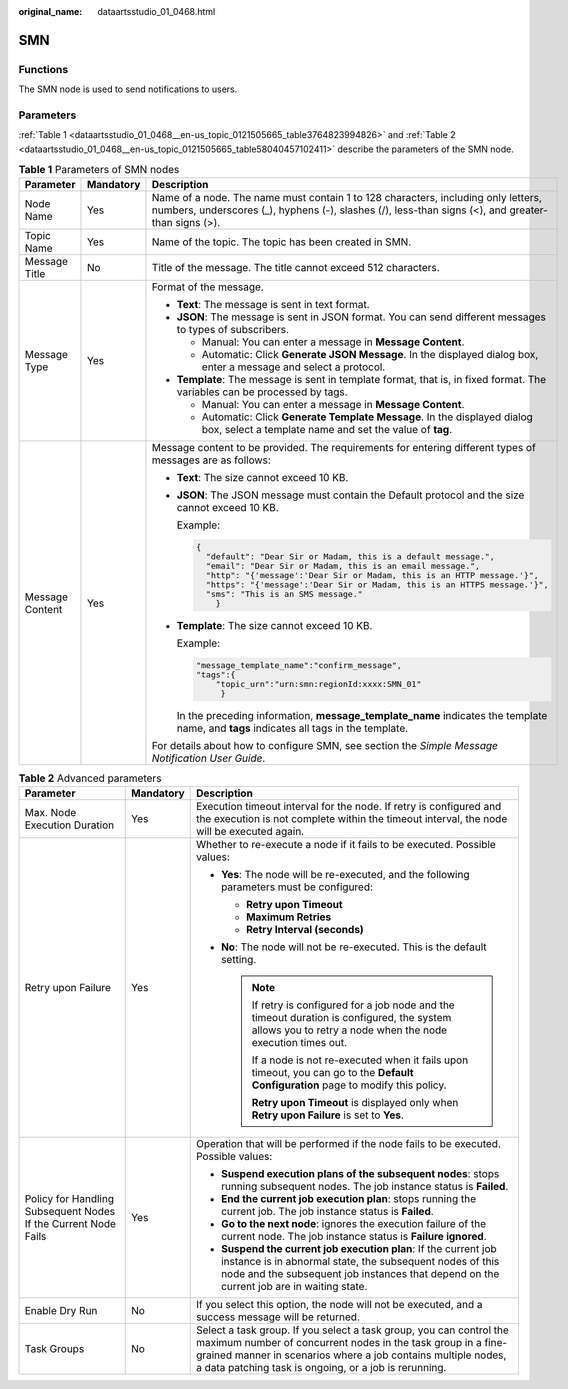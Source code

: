 :original_name: dataartsstudio_01_0468.html

.. _dataartsstudio_01_0468:

SMN
===

Functions
---------

The SMN node is used to send notifications to users.

Parameters
----------

:ref:`Table 1 <dataartsstudio_01_0468__en-us_topic_0121505665_table3764823994826>` and :ref:`Table 2 <dataartsstudio_01_0468__en-us_topic_0121505665_table58040457102411>` describe the parameters of the SMN node.

.. _dataartsstudio_01_0468__en-us_topic_0121505665_table3764823994826:

.. table:: **Table 1** Parameters of SMN nodes

   +-----------------------+-----------------------+-----------------------------------------------------------------------------------------------------------------------------------------------------------------------------------------+
   | Parameter             | Mandatory             | Description                                                                                                                                                                             |
   +=======================+=======================+=========================================================================================================================================================================================+
   | Node Name             | Yes                   | Name of a node. The name must contain 1 to 128 characters, including only letters, numbers, underscores (_), hyphens (-), slashes (/), less-than signs (<), and greater-than signs (>). |
   +-----------------------+-----------------------+-----------------------------------------------------------------------------------------------------------------------------------------------------------------------------------------+
   | Topic Name            | Yes                   | Name of the topic. The topic has been created in SMN.                                                                                                                                   |
   +-----------------------+-----------------------+-----------------------------------------------------------------------------------------------------------------------------------------------------------------------------------------+
   | Message Title         | No                    | Title of the message. The title cannot exceed 512 characters.                                                                                                                           |
   +-----------------------+-----------------------+-----------------------------------------------------------------------------------------------------------------------------------------------------------------------------------------+
   | Message Type          | Yes                   | Format of the message.                                                                                                                                                                  |
   |                       |                       |                                                                                                                                                                                         |
   |                       |                       | -  **Text**: The message is sent in text format.                                                                                                                                        |
   |                       |                       | -  **JSON**: The message is sent in JSON format. You can send different messages to types of subscribers.                                                                               |
   |                       |                       |                                                                                                                                                                                         |
   |                       |                       |    -  Manual: You can enter a message in **Message Content**.                                                                                                                           |
   |                       |                       |    -  Automatic: Click **Generate JSON Message**. In the displayed dialog box, enter a message and select a protocol.                                                                   |
   |                       |                       |                                                                                                                                                                                         |
   |                       |                       | -  **Template**: The message is sent in template format, that is, in fixed format. The variables can be processed by tags.                                                              |
   |                       |                       |                                                                                                                                                                                         |
   |                       |                       |    -  Manual: You can enter a message in **Message Content**.                                                                                                                           |
   |                       |                       |    -  Automatic: Click **Generate Template Message**. In the displayed dialog box, select a template name and set the value of **tag**.                                                 |
   +-----------------------+-----------------------+-----------------------------------------------------------------------------------------------------------------------------------------------------------------------------------------+
   | Message Content       | Yes                   | Message content to be provided. The requirements for entering different types of messages are as follows:                                                                               |
   |                       |                       |                                                                                                                                                                                         |
   |                       |                       | -  **Text**: The size cannot exceed 10 KB.                                                                                                                                              |
   |                       |                       |                                                                                                                                                                                         |
   |                       |                       | -  **JSON**: The JSON message must contain the Default protocol and the size cannot exceed 10 KB.                                                                                       |
   |                       |                       |                                                                                                                                                                                         |
   |                       |                       |    Example:                                                                                                                                                                             |
   |                       |                       |                                                                                                                                                                                         |
   |                       |                       |    .. code-block::                                                                                                                                                                      |
   |                       |                       |                                                                                                                                                                                         |
   |                       |                       |       {                                                                                                                                                                                 |
   |                       |                       |         "default": "Dear Sir or Madam, this is a default message.",                                                                                                                     |
   |                       |                       |         "email": "Dear Sir or Madam, this is an email message.",                                                                                                                        |
   |                       |                       |         "http": "{'message':'Dear Sir or Madam, this is an HTTP message.'}",                                                                                                            |
   |                       |                       |         "https": "{'message':'Dear Sir or Madam, this is an HTTPS message.'}",                                                                                                          |
   |                       |                       |         "sms": "This is an SMS message."                                                                                                                                                |
   |                       |                       |           }                                                                                                                                                                             |
   |                       |                       |                                                                                                                                                                                         |
   |                       |                       | -  **Template**: The size cannot exceed 10 KB.                                                                                                                                          |
   |                       |                       |                                                                                                                                                                                         |
   |                       |                       |    Example:                                                                                                                                                                             |
   |                       |                       |                                                                                                                                                                                         |
   |                       |                       |    .. code-block::                                                                                                                                                                      |
   |                       |                       |                                                                                                                                                                                         |
   |                       |                       |       "message_template_name":"confirm_message",                                                                                                                                        |
   |                       |                       |       "tags":{                                                                                                                                                                          |
   |                       |                       |           "topic_urn":"urn:smn:regionId:xxxx:SMN_01"                                                                                                                                    |
   |                       |                       |            }                                                                                                                                                                            |
   |                       |                       |                                                                                                                                                                                         |
   |                       |                       |    In the preceding information, **message_template_name** indicates the template name, and **tags** indicates all tags in the template.                                                |
   |                       |                       |                                                                                                                                                                                         |
   |                       |                       | For details about how to configure SMN, see section the *Simple Message Notification User Guide*.                                                                                       |
   +-----------------------+-----------------------+-----------------------------------------------------------------------------------------------------------------------------------------------------------------------------------------+

.. _dataartsstudio_01_0468__en-us_topic_0121505665_table58040457102411:

.. table:: **Table 2** Advanced parameters

   +----------------------------------------------------------------+-----------------------+--------------------------------------------------------------------------------------------------------------------------------------------------------------------------------------------------------------------------------------------------------------+
   | Parameter                                                      | Mandatory             | Description                                                                                                                                                                                                                                                  |
   +================================================================+=======================+==============================================================================================================================================================================================================================================================+
   | Max. Node Execution Duration                                   | Yes                   | Execution timeout interval for the node. If retry is configured and the execution is not complete within the timeout interval, the node will be executed again.                                                                                              |
   +----------------------------------------------------------------+-----------------------+--------------------------------------------------------------------------------------------------------------------------------------------------------------------------------------------------------------------------------------------------------------+
   | Retry upon Failure                                             | Yes                   | Whether to re-execute a node if it fails to be executed. Possible values:                                                                                                                                                                                    |
   |                                                                |                       |                                                                                                                                                                                                                                                              |
   |                                                                |                       | -  **Yes**: The node will be re-executed, and the following parameters must be configured:                                                                                                                                                                   |
   |                                                                |                       |                                                                                                                                                                                                                                                              |
   |                                                                |                       |    -  **Retry upon Timeout**                                                                                                                                                                                                                                 |
   |                                                                |                       |    -  **Maximum Retries**                                                                                                                                                                                                                                    |
   |                                                                |                       |    -  **Retry Interval (seconds)**                                                                                                                                                                                                                           |
   |                                                                |                       |                                                                                                                                                                                                                                                              |
   |                                                                |                       | -  **No**: The node will not be re-executed. This is the default setting.                                                                                                                                                                                    |
   |                                                                |                       |                                                                                                                                                                                                                                                              |
   |                                                                |                       |    .. note::                                                                                                                                                                                                                                                 |
   |                                                                |                       |                                                                                                                                                                                                                                                              |
   |                                                                |                       |       If retry is configured for a job node and the timeout duration is configured, the system allows you to retry a node when the node execution times out.                                                                                                 |
   |                                                                |                       |                                                                                                                                                                                                                                                              |
   |                                                                |                       |       If a node is not re-executed when it fails upon timeout, you can go to the **Default Configuration** page to modify this policy.                                                                                                                       |
   |                                                                |                       |                                                                                                                                                                                                                                                              |
   |                                                                |                       |       **Retry upon Timeout** is displayed only when **Retry upon Failure** is set to **Yes**.                                                                                                                                                                |
   +----------------------------------------------------------------+-----------------------+--------------------------------------------------------------------------------------------------------------------------------------------------------------------------------------------------------------------------------------------------------------+
   | Policy for Handling Subsequent Nodes If the Current Node Fails | Yes                   | Operation that will be performed if the node fails to be executed. Possible values:                                                                                                                                                                          |
   |                                                                |                       |                                                                                                                                                                                                                                                              |
   |                                                                |                       | -  **Suspend execution plans of the subsequent nodes**: stops running subsequent nodes. The job instance status is **Failed**.                                                                                                                               |
   |                                                                |                       | -  **End the current job execution plan**: stops running the current job. The job instance status is **Failed**.                                                                                                                                             |
   |                                                                |                       | -  **Go to the next node**: ignores the execution failure of the current node. The job instance status is **Failure ignored**.                                                                                                                               |
   |                                                                |                       | -  **Suspend the current job execution plan**: If the current job instance is in abnormal state, the subsequent nodes of this node and the subsequent job instances that depend on the current job are in waiting state.                                     |
   +----------------------------------------------------------------+-----------------------+--------------------------------------------------------------------------------------------------------------------------------------------------------------------------------------------------------------------------------------------------------------+
   | Enable Dry Run                                                 | No                    | If you select this option, the node will not be executed, and a success message will be returned.                                                                                                                                                            |
   +----------------------------------------------------------------+-----------------------+--------------------------------------------------------------------------------------------------------------------------------------------------------------------------------------------------------------------------------------------------------------+
   | Task Groups                                                    | No                    | Select a task group. If you select a task group, you can control the maximum number of concurrent nodes in the task group in a fine-grained manner in scenarios where a job contains multiple nodes, a data patching task is ongoing, or a job is rerunning. |
   +----------------------------------------------------------------+-----------------------+--------------------------------------------------------------------------------------------------------------------------------------------------------------------------------------------------------------------------------------------------------------+
